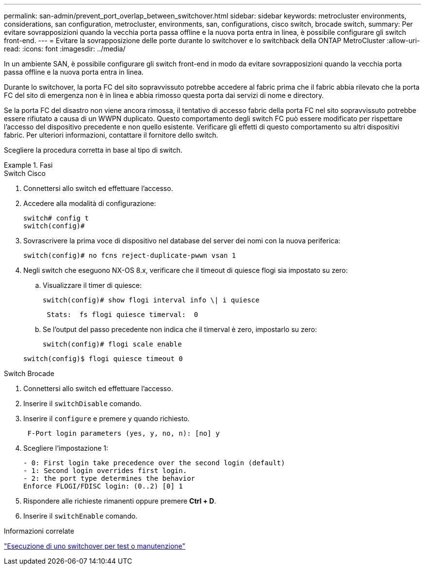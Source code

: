 ---
permalink: san-admin/prevent_port_overlap_between_switchover.html 
sidebar: sidebar 
keywords: metrocluster environments, considerations, san configuration, metrocluster, environments, san, configurations, cisco switch, brocade switch, 
summary: Per evitare sovrapposizioni quando la vecchia porta passa offline e la nuova porta entra in linea, è possibile configurare gli switch front-end. 
---
= Evitare la sovrapposizione delle porte durante lo switchover e lo switchback della ONTAP MetroCluster
:allow-uri-read: 
:icons: font
:imagesdir: ../media/


[role="lead"]
In un ambiente SAN, è possibile configurare gli switch front-end in modo da evitare sovrapposizioni quando la vecchia porta passa offline e la nuova porta entra in linea.

Durante lo switchover, la porta FC del sito sopravvissuto potrebbe accedere al fabric prima che il fabric abbia rilevato che la porta FC del sito di emergenza non è in linea e abbia rimosso questa porta dai servizi di nome e directory.

Se la porta FC del disastro non viene ancora rimossa, il tentativo di accesso fabric della porta FC nel sito sopravvissuto potrebbe essere rifiutato a causa di un WWPN duplicato. Questo comportamento degli switch FC può essere modificato per rispettare l'accesso del dispositivo precedente e non quello esistente. Verificare gli effetti di questo comportamento su altri dispositivi fabric. Per ulteriori informazioni, contattare il fornitore dello switch.

Scegliere la procedura corretta in base al tipo di switch.

.Fasi
[role="tabbed-block"]
====
.Switch Cisco
--
. Connettersi allo switch ed effettuare l'accesso.
. Accedere alla modalità di configurazione:
+
....
switch# config t
switch(config)#
....
. Sovrascrivere la prima voce di dispositivo nel database del server dei nomi con la nuova periferica:
+
[listing]
----
switch(config)# no fcns reject-duplicate-pwwn vsan 1
----
. Negli switch che eseguono NX-OS 8.x, verificare che il timeout di quiesce flogi sia impostato su zero:
+
.. Visualizzare il timer di quiesce:
+
`switch(config)# show flogi interval info \| i quiesce`

+
....
 Stats:  fs flogi quiesce timerval:  0
....
.. Se l'output del passo precedente non indica che il timerval è zero, impostarlo su zero:
+
`switch(config)# flogi scale enable`

+
`switch(config)$ flogi quiesce timeout 0`





--
.Switch Brocade
--
. Connettersi allo switch ed effettuare l'accesso.
. Inserire il `switchDisable` comando.
. Inserire il `configure` e premere `y` quando richiesto.
+
....
 F-Port login parameters (yes, y, no, n): [no] y
....
. Scegliere l'impostazione 1:
+
....
- 0: First login take precedence over the second login (default)
- 1: Second login overrides first login.
- 2: the port type determines the behavior
Enforce FLOGI/FDISC login: (0..2) [0] 1
....
. Rispondere alle richieste rimanenti oppure premere *Ctrl + D*.
. Inserire il `switchEnable` comando.


--
====
.Informazioni correlate
link:https://docs.netapp.com/us-en/ontap-metrocluster/manage/task_perform_switchover_for_tests_or_maintenance.html["Esecuzione di uno switchover per test o manutenzione"^]
